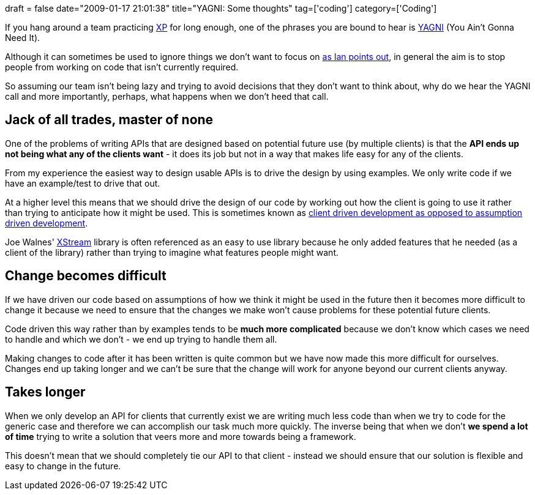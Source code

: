+++
draft = false
date="2009-01-17 21:01:38"
title="YAGNI: Some thoughts"
tag=['coding']
category=['Coding']
+++

If you hang around a team practicing http://www.extremeprogramming.org/[XP] for long enough, one of the phrases you are bound to hear is http://c2.com/xp/YouArentGonnaNeedIt.html[YAGNI] (You Ain't Gonna Need It).

Although it can sometimes be used to ignore things we don't want to focus on http://iancartwright.com/blog/2009/01/five-kinds-of-technical-debt.html[as Ian points out], in general the aim is to stop people from working on code that isn't currently required.

So assuming our team isn't being lazy and trying to avoid decisions that they don't want to think about, why do we hear the YAGNI call and more importantly, perhaps, what happens when we don't heed that call.

== Jack of all trades, master of none

One of the problems of writing APIs that are designed based on potential future use (by multiple clients) is that the *API ends up not being what any of the clients want* - it does its job but not in a way that makes life easy for any of the clients.

From my experience the easiest way to design usable APIs is to drive the design by using examples. We only write code if we have an example/test to drive that out.

At a higher level this means that we should drive the design of our code by working out how the client is going to use it rather than trying to anticipate how it might be used. This is sometimes known as http://www.code-magazine.com/article.aspx?quickid=0805061&page=2[client driven development as opposed to assumption driven development].

Joe Walnes' http://xstream.codehaus.org/[XStream] library is often referenced as an easy to use library because he only added features that he needed (as a client of the library) rather than trying to imagine what features people might want.

== Change becomes difficult

If we have driven our code based on assumptions of how we think it might be used in the future then it becomes more difficult to change it because we need to ensure that the changes we make won't cause problems for these potential future clients.

Code driven this way rather than by examples tends to be *much more complicated* because we don't know which cases we need to handle and which we don't - we end up trying to handle them all.

Making changes to code after it has been written is quite common but we have now made this more difficult for ourselves. Changes end up taking longer and we can't be sure that the change will work for anyone beyond our current clients anyway.

== Takes longer

When we only develop an API for clients that currently exist we are writing much less code than when we try to code for the generic case and therefore we can accomplish our task much more quickly. The inverse being that when we don't *we spend a lot of time* trying to write a solution that veers more and more towards being a framework.

This doesn't mean that we should completely tie our API to that client - instead we should ensure that our solution is flexible and easy to change in the future.
